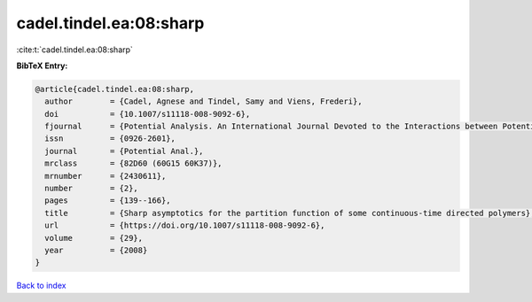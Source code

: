cadel.tindel.ea:08:sharp
========================

:cite:t:`cadel.tindel.ea:08:sharp`

**BibTeX Entry:**

.. code-block:: bibtex

   @article{cadel.tindel.ea:08:sharp,
     author        = {Cadel, Agnese and Tindel, Samy and Viens, Frederi},
     doi           = {10.1007/s11118-008-9092-6},
     fjournal      = {Potential Analysis. An International Journal Devoted to the Interactions between Potential Theory, Probability Theory, Geometry and Functional Analysis},
     issn          = {0926-2601},
     journal       = {Potential Anal.},
     mrclass       = {82D60 (60G15 60K37)},
     mrnumber      = {2430611},
     number        = {2},
     pages         = {139--166},
     title         = {Sharp asymptotics for the partition function of some continuous-time directed polymers},
     url           = {https://doi.org/10.1007/s11118-008-9092-6},
     volume        = {29},
     year          = {2008}
   }

`Back to index <../By-Cite-Keys.html>`_

